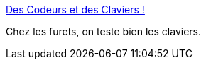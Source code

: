 :jbake-type: post
:jbake-status: published
:jbake-title: Des Codeurs et des Claviers !
:jbake-tags: programming,clavier,_mois_févr.,_année_2015
:jbake-date: 2015-02-10
:jbake-depth: ../
:jbake-uri: shaarli/1423581519000.adoc
:jbake-source: https://nicolas-delsaux.hd.free.fr/Shaarli?searchterm=http%3A%2F%2Fwww.infoq.com%2Ffr%2Farticles%2Fdes-codeurs-et-des-claviers%3Futm_campaign%3Dinfoq_content&searchtags=programming+clavier+_mois_f%C3%A9vr.+_ann%C3%A9e_2015
:jbake-style: shaarli

http://www.infoq.com/fr/articles/des-codeurs-et-des-claviers?utm_campaign=infoq_content[Des Codeurs et des Claviers !]

Chez les furets, on teste bien les claviers.
